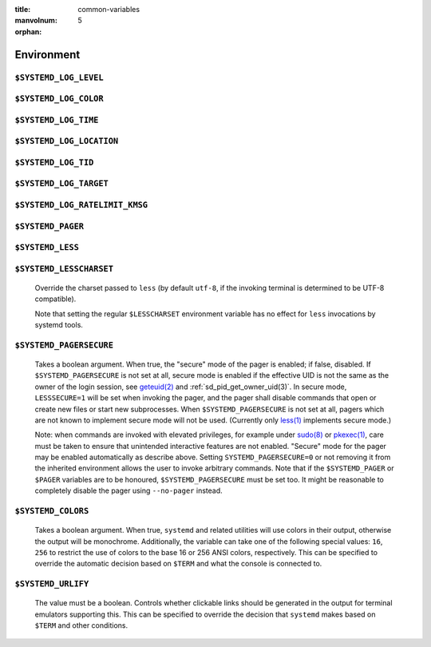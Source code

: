 :title: common-variables
:manvolnum: 5

:orphan:

Environment
###########

.. inclusion-marker-do-not-remove log-level

``$SYSTEMD_LOG_LEVEL``
----------------------
.. inclusion-marker-do-not-remove log-level-body

   The maximum log level of emitted messages (messages with a higher
   log level, i.e. less important ones, will be suppressed). Takes a comma-separated list of values. A
   value may be either one of (in order of decreasing importance) ``emerg``,
   ``alert``, ``crit``, ``err``,
   ``warning``, ``notice``, ``info``,
   ``debug``, or an integer in the range 0…7. See
   `syslog(3) <https://man7.org/linux/man-pages/man3/syslog.3.html>`_
   for more information. Each value may optionally be prefixed with one of ``console``,
   ``syslog``, ``kmsg`` or ``journal`` followed by a
   colon to set the maximum log level for that specific log target (e.g.
   ``SYSTEMD_LOG_LEVEL=debug,console:info`` specifies to log at debug level except when
   logging to the console which should be at info level). Note that the global maximum log level takes
   priority over any per target maximum log levels.

.. inclusion-end-marker-do-not-remove log-level-body

.. inclusion-end-marker-do-not-remove log-level

.. inclusion-marker-do-not-remove log-color

``$SYSTEMD_LOG_COLOR``
----------------------
.. inclusion-marker-do-not-remove log-color-body

   A boolean. If true, messages written to the tty will be colored
   according to priority.

   This setting is only useful when messages are written directly to the terminal, because
   :ref:`journalctl(1)` and
   other tools that display logs will color messages based on the log level on their own.

.. inclusion-end-marker-do-not-remove log-color-body

.. inclusion-end-marker-do-not-remove log-color

.. inclusion-marker-do-not-remove log-time

``$SYSTEMD_LOG_TIME``
---------------------
.. inclusion-marker-do-not-remove log-time-body

   A boolean. If true, console log messages will be prefixed with a
   timestamp.

   This setting is only useful when messages are written directly to the terminal or a file, because
   :ref:`journalctl(1)` and
   other tools that display logs will attach timestamps based on the entry metadata on their own.

.. inclusion-end-marker-do-not-remove log-time-body

.. inclusion-end-marker-do-not-remove log-time

.. inclusion-marker-do-not-remove log-location

``$SYSTEMD_LOG_LOCATION``
-------------------------

.. inclusion-marker-do-not-remove log-location-body

   A boolean. If true, messages will be prefixed with a filename
   and line number in the source code where the message originates.

   Note that the log location is often attached as metadata to journal entries anyway. Including it
   directly in the message text can nevertheless be convenient when debugging programs.

.. inclusion-end-marker-do-not-remove log-location-body

.. inclusion-end-marker-do-not-remove log-location

.. inclusion-marker-do-not-remove log-tid

``$SYSTEMD_LOG_TID``
--------------------
.. inclusion-marker-do-not-remove log-tid-body

   A boolean. If true, messages will be prefixed with the current
   numerical thread ID (TID).

   Note that the this :directive:options:const:`information` is attached as metadata to journal entries anyway. Including it
   directly in the message text can nevertheless be convenient when debugging programs.

.. inclusion-end-marker-do-not-remove log-tid-body

.. inclusion-end-marker-do-not-remove log-tid

.. inclusion-marker-do-not-remove log-target

``$SYSTEMD_LOG_TARGET``
-----------------------
.. inclusion-marker-do-not-remove log-target-body

   The destination for log messages. One of
   ``console`` (log to the attached tty), ``console-prefixed`` (log to
   the attached tty but with prefixes encoding the log level and "facility", see `syslog(3) <https://man7.org/linux/man-pages/man3/syslog.3.html>`_,
   ``kmsg`` (log to the kernel circular log buffer), ``journal`` (log to
   the journal), ``journal-or-kmsg`` (log to the journal if available, and to kmsg
   otherwise), ``auto`` (determine the appropriate log target automatically, the default),
   ``null`` (disable log output).

   .. COMMENT: <constant>syslog</constant>, <constant>syslog-or-kmsg</constant> are deprecated

.. inclusion-end-marker-do-not-remove log-target-body

.. inclusion-end-marker-do-not-remove log-target

.. inclusion-marker-do-not-remove log-ratelimit-kmsg

``$SYSTEMD_LOG_RATELIMIT_KMSG``
-------------------------------
.. inclusion-marker-do-not-remove log-ratelimit-kmsg-body

   Whether to ratelimit kmsg or not. Takes a boolean.
   Defaults to ``true``. If disabled, systemd will not ratelimit messages written to kmsg.

.. inclusion-end-marker-do-not-remove log-ratelimit-kmsg-body

.. inclusion-end-marker-do-not-remove log-ratelimit-kmsg

.. inclusion-marker-do-not-remove pager

``$SYSTEMD_PAGER``
------------------
.. inclusion-marker-do-not-remove pager-body

   Pager to use when ``--no-pager`` is not given; overrides
   ``$PAGER``. If neither ``$SYSTEMD_PAGER`` nor ``$PAGER`` are set, a
   set of well-known pager implementations are tried in turn, including
   `less(1) <https://man7.org/linux/man-pages/man1/less.1.html>`_ and
   `more(1) <https://man7.org/linux/man-pages/man1/more.1.html>`_, until one is found. If
   no pager implementation is discovered no pager is invoked. Setting this environment variable to an empty string
   or the value ``cat`` is equivalent to passing ``--no-pager``.

   Note: if ``$SYSTEMD_PAGERSECURE`` is not set, ``$SYSTEMD_PAGER``
   (as well as ``$PAGER``) will be silently ignored.

.. inclusion-end-marker-do-not-remove pager-body

.. inclusion-end-marker-do-not-remove pager

.. inclusion-marker-do-not-remove less

``$SYSTEMD_LESS``
-----------------
.. inclusion-marker-do-not-remove less-body

   Override the options passed to ``less`` (by default
   ``FRSXMK``).

   Users might want to change two options in particular:

   ``K``
   -----
      This option instructs the pager to exit immediately when
      :kbd:`Ctrl` + :kbd:`C` is pressed. To allow
      ``less`` to handle :kbd:`Ctrl` + :kbd:`C`
      itself to switch back to the pager command prompt, unset this option.

      If the value of ``$SYSTEMD_LESS`` does not include ``K``,
      and the pager that is invoked is ``less``,
      :kbd:`Ctrl` + :kbd:`C` will be ignored by the
      executable, and needs to be handled by the pager.

   ``X``
   -----
      This option instructs the pager to not send termcap initialization and deinitialization
      strings to the terminal. It is set by default to allow command output to remain visible in the
      terminal even after the pager exits. Nevertheless, this prevents some pager functionality from
      working, in particular paged output cannot be scrolled with the mouse.

   Note that setting the regular ``$LESS`` environment variable has no effect
   for ``less`` invocations by systemd tools.

   See
   `less(1) <https://man7.org/linux/man-pages/man1/less.1.html>`_
   for more discussion.

.. inclusion-end-marker-do-not-remove less-body

.. inclusion-end-marker-do-not-remove less

.. inclusion-marker-do-not-remove lesscharset

``$SYSTEMD_LESSCHARSET``
------------------------

   Override the charset passed to ``less`` (by default ``utf-8``, if
   the invoking terminal is determined to be UTF-8 compatible).

   Note that setting the regular ``$LESSCHARSET`` environment variable has no effect
   for ``less`` invocations by systemd tools.

.. inclusion-end-marker-do-not-remove lesscharset

.. inclusion-marker-do-not-remove lesssecure

``$SYSTEMD_PAGERSECURE``
------------------------

   Takes a boolean argument. When true, the "secure" mode of the pager is enabled; if
   false, disabled. If ``$SYSTEMD_PAGERSECURE`` is not set at all, secure mode is enabled
   if the effective UID is not the same as the owner of the login session, see
   `geteuid(2) <https://man7.org/linux/man-pages/man2/geteuid.2.html>`_
   and :ref:`sd_pid_get_owner_uid(3)`.
   In secure mode, ``LESSSECURE=1`` will be set when invoking the pager, and the pager shall
   disable commands that open or create new files or start new subprocesses. When
   ``$SYSTEMD_PAGERSECURE`` is not set at all, pagers which are not known to implement
   secure mode will not be used. (Currently only
   `less(1) <https://man7.org/linux/man-pages/man1/less.1.html>`_
   implements secure mode.)

   Note: when commands are invoked with elevated privileges, for example under `sudo(8) <https://man7.org/linux/man-pages/man8/sudo.8.html>`_ or
   `pkexec(1) <http://linux.die.net/man/ 1/pkexec>`_, care
   must be taken to ensure that unintended interactive features are not enabled. "Secure" mode for the
   pager may be enabled automatically as describe above. Setting ``SYSTEMD_PAGERSECURE=0``
   or not removing it from the inherited environment allows the user to invoke arbitrary commands. Note
   that if the ``$SYSTEMD_PAGER`` or ``$PAGER`` variables are to be
   honoured, ``$SYSTEMD_PAGERSECURE`` must be set too. It might be reasonable to completely
   disable the pager using ``--no-pager`` instead.

.. inclusion-end-marker-do-not-remove lesssecure

.. inclusion-marker-do-not-remove colors

``$SYSTEMD_COLORS``
-------------------

   Takes a boolean argument. When true, ``systemd`` and related utilities
   will use colors in their output, otherwise the output will be monochrome. Additionally, the variable can
   take one of the following special values: ``16``, ``256`` to restrict the use
   of colors to the base 16 or 256 ANSI colors, respectively. This can be specified to override the automatic
   decision based on ``$TERM`` and what the console is connected to.

.. COMMENT: This is not documented on purpose, because it is not clear if $NO_COLOR will become supported
            widely enough. So let's provide support, but without advertising this.
            <varlistentry id='no-color'>
            <term><varname>$NO_COLOR</varname></term>
            <listitem><para>If set (to any value), and <varname>$SYSTEMD_COLORS</varname> is not set, equivalent to
            <option>SYSTEMD_COLORS=0</option>. See <ulink url="https://no-color.org/">no-color.org</ulink>.</para>
            </listitem>
            </varlistentry>

.. inclusion-end-marker-do-not-remove colors

.. inclusion-marker-do-not-remove urlify

``$SYSTEMD_URLIFY``
-------------------

   The value must be a boolean. Controls whether clickable links should be generated in
   the output for terminal emulators supporting this. This can be specified to override the decision that
   ``systemd`` makes based on ``$TERM`` and other conditions.

.. inclusion-end-marker-do-not-remove urlify
